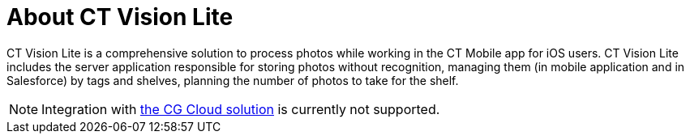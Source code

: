 = About CT Vision Lite

CT Vision Lite is a comprehensive solution to process photos while working in the CT Mobile app for iOS users. CT Vision Lite includes the server application responsible for storing photos without recognition, managing them (in mobile application and in Salesforce) by tags and shelves, planning the number of photos to take for the shelf.

[NOTE]
====
Integration with xref:ctmobile:ios/mobile-application/mobile-application-modules/cg-cloud/index.adoc[the CG Cloud solution] is currently not supported.
====

